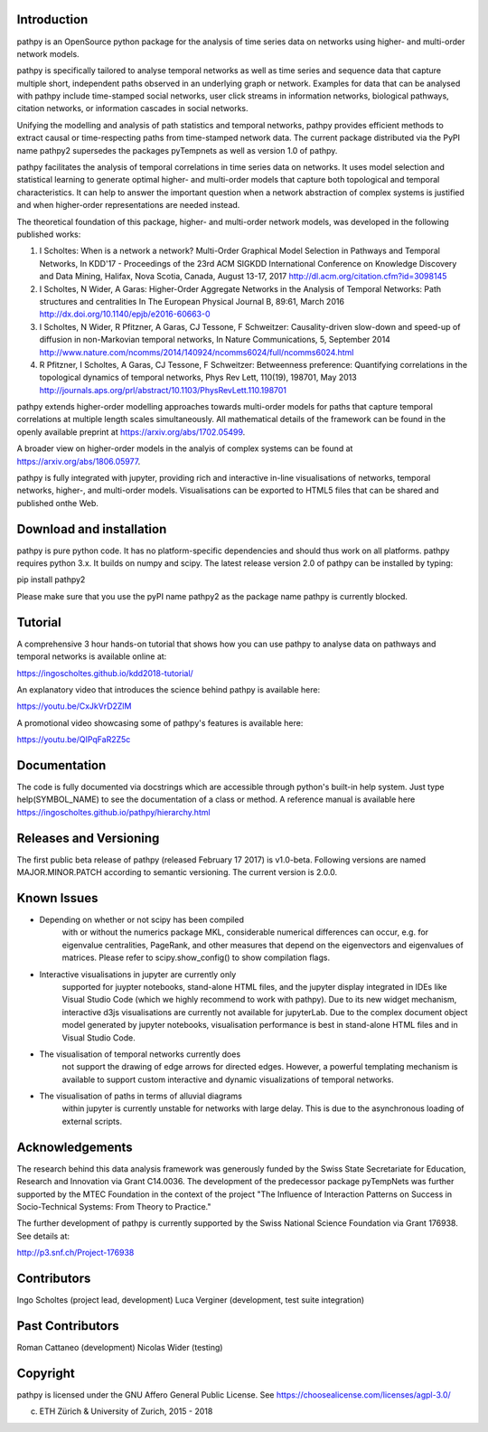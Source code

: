 Introduction
============

pathpy is an OpenSource python package for the analysis of time
series data on networks using higher- and multi-order network models.

pathpy is specifically tailored to analyse temporal networks as
well as time series and sequence data that capture multiple short, 
independent paths observed in an underlying graph or network. 
Examples for data that can be analysed with pathpy include time-stamped 
social networks, user click streams in information networks, biological 
pathways, citation networks, or information cascades in social networks. 

Unifying the modelling and analysis of path statistics and temporal networks, 
pathpy provides efficient methods to extract causal or time-respecting paths from 
time-stamped network data. The current package distributed via the PyPI name 
pathpy2 supersedes the packages pyTempnets as well as version 1.0 of pathpy.

pathpy facilitates the analysis of temporal correlations in time
series data on networks. It uses model selection and statistical
learning to generate optimal higher- and multi-order models that capture both
topological and temporal characteristics. It can help to answer the important 
question when a network abstraction of complex systems is
justified and when higher-order representations are needed instead.

The theoretical foundation of this package, higher- and multi-order network
models, was developed in the following published works:

1. I Scholtes: When is a network a network? Multi-Order Graphical Model
   Selection in Pathways and Temporal Networks, In KDD'17 - Proceedings 
   of the 23rd ACM SIGKDD International Conference on Knowledge Discovery and 
   Data Mining, Halifax, Nova Scotia, Canada, August 13-17, 2017
   http://dl.acm.org/citation.cfm?id=3098145
2. I Scholtes, N Wider, A Garas: Higher-Order Aggregate Networks in the
   Analysis of Temporal Networks: Path structures and centralities 
   In The European Physical Journal B, 89:61, March 2016   
   http://dx.doi.org/10.1140/epjb/e2016-60663-0
3. I Scholtes, N Wider, R Pfitzner, A Garas, CJ Tessone, F Schweitzer:
   Causality-driven slow-down and speed-up of diffusion in
   non-Markovian temporal networks, In Nature Communications, 5, September 2014
   http://www.nature.com/ncomms/2014/140924/ncomms6024/full/ncomms6024.html 
4. R Pfitzner, I Scholtes, A Garas, CJ Tessone, F Schweitzer:
   Betweenness preference: Quantifying correlations in the topological
   dynamics of temporal networks, Phys Rev Lett, 110(19), 198701, May 2013
   http://journals.aps.org/prl/abstract/10.1103/PhysRevLett.110.198701

pathpy extends higher-order modelling approaches towards multi-order models
for paths that capture temporal correlations at multiple length scales
simultaneously. All mathematical details of the framework can be found in the 
openly available preprint at https://arxiv.org/abs/1702.05499.

A broader view on higher-order models in the analyis of complex systems can be 
found at https://arxiv.org/abs/1806.05977.

pathpy is fully integrated with jupyter, providing rich and interactive in-line
visualisations of networks, temporal networks, higher-, and multi-order models.
Visualisations can be exported to HTML5 files that can be shared and published
onthe Web.


Download and installation
=========================

pathpy is pure python code. It has no platform-specific dependencies
and should thus work on all platforms. pathpy requires python 3.x. 
It builds on numpy and scipy. The latest release version 2.0 of pathpy
can be installed by typing:

pip install pathpy2

Please make sure that you use the pyPI name pathpy2 as the package name pathpy is currently blocked.

Tutorial
========

A comprehensive 3 hour hands-on tutorial that shows how you can use pathpy 
to analyse data on pathways and temporal networks is available online at:

https://ingoscholtes.github.io/kdd2018-tutorial/

An explanatory video that introduces the science behind pathpy is available here:

https://youtu.be/CxJkVrD2ZlM

A promotional video showcasing some of pathpy's features is available here:

https://youtu.be/QIPqFaR2Z5c 


Documentation
=============

The code is fully documented via docstrings which are accessible through
python's built-in help system. Just type help(SYMBOL_NAME) to see
the documentation of a class or method. A reference manual is available
here https://ingoscholtes.github.io/pathpy/hierarchy.html


Releases and Versioning
=======================

The first public beta release of pathpy (released February 17 2017) is
v1.0-beta. Following versions are named MAJOR.MINOR.PATCH according to semantic
versioning. The current version is 2.0.0.

Known Issues
============

- Depending on whether or not scipy has been compiled 
    with or without the numerics package MKL, considerable 
    numerical differences can occur, e.g. for eigenvalue 
    centralities, PageRank, and other measures that depend 
    on the eigenvectors and eigenvalues of matrices. 
    Please refer to scipy.show_config() to show compilation flags.
- Interactive visualisations in jupyter are currently only 
    supported for juypter notebooks, stand-alone HTML files, 
    and the jupyter display integrated in IDEs like Visual 
    Studio Code (which we highly recommend to work with pathpy). 
    Due to its new widget mechanism, interactive d3js 
    visualisations are currently not available for jupyterLab. 
    Due to the complex document object model generated by 
    jupyter notebooks, visualisation performance is best in 
    stand-alone HTML files and in Visual Studio Code.
- The visualisation of temporal networks currently does 
    not support the drawing of edge arrows for directed 
    edges. However, a powerful templating mechanism is 
    available to support custom interactive and dynamic 
    visualizations of temporal networks.
- The visualisation of paths in terms of alluvial diagrams 
    within jupyter is currently unstable for networks with 
    large delay. This is due to the asynchronous loading of 
    external scripts.


Acknowledgements
================

The research behind this data analysis framework was generously funded by the Swiss
State Secretariate for Education, Research and Innovation via Grant C14.0036. 
The development of the predecessor package pyTempNets was further supported by the MTEC
Foundation in the context of the project "The Influence of Interaction Patterns on
Success in Socio-Technical Systems: From Theory to Practice."

The further development of pathpy is currently supported by the 
Swiss National Science Foundation via Grant 176938. See details at:

http://p3.snf.ch/Project-176938


Contributors
============

Ingo Scholtes (project lead, development)
Luca Verginer (development, test suite integration)


Past Contributors
=================
Roman Cattaneo (development)
Nicolas Wider (testing)


Copyright
=========

pathpy is licensed under the GNU Affero General Public
License. See https://choosealicense.com/licenses/agpl-3.0/

(c) ETH Zürich & University of Zurich, 2015 - 2018
